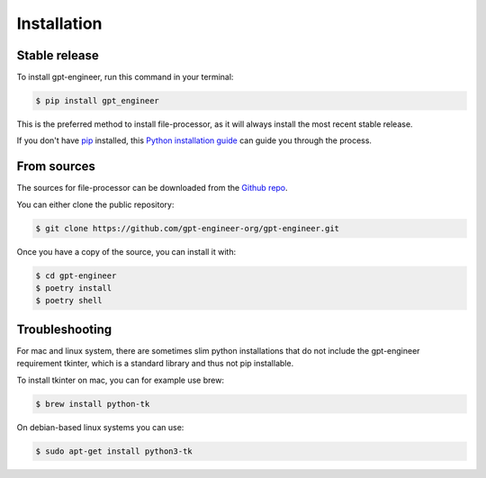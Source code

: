 .. highlight:: shell

============
Installation
============


Stable release
--------------

To install gpt-engineer, run this command in your terminal:

.. code-block:: console

    $ pip install gpt_engineer

This is the preferred method to install file-processor, as it will always install the most recent stable release.

If you don't have `pip`_ installed, this `Python installation guide`_ can guide
you through the process.

.. _pip: https://pip.pypa.io
.. _Python installation guide: http://docs.python-guide.org/en/latest/starting/installation/


From sources
------------

The sources for file-processor can be downloaded from the `Github repo`_.

You can either clone the public repository:

.. code-block:: console

    $ git clone https://github.com/gpt-engineer-org/gpt-engineer.git

Once you have a copy of the source, you can install it with:

.. code-block:: console

    $ cd gpt-engineer
    $ poetry install
    $ poetry shell


.. _Github repo: https://github.com/gpt-engineer-org/gpt-engineer.git

Troubleshooting
---------------

For mac and linux system, there are sometimes slim python installations that do not include the gpt-engineer requirement tkinter, which is a standard library and thus not pip installable.

To install tkinter on mac, you can for example use brew:

.. code-block:: console

    $ brew install python-tk

On debian-based linux systems you can use:

.. code-block:: console

    $ sudo apt-get install python3-tk
